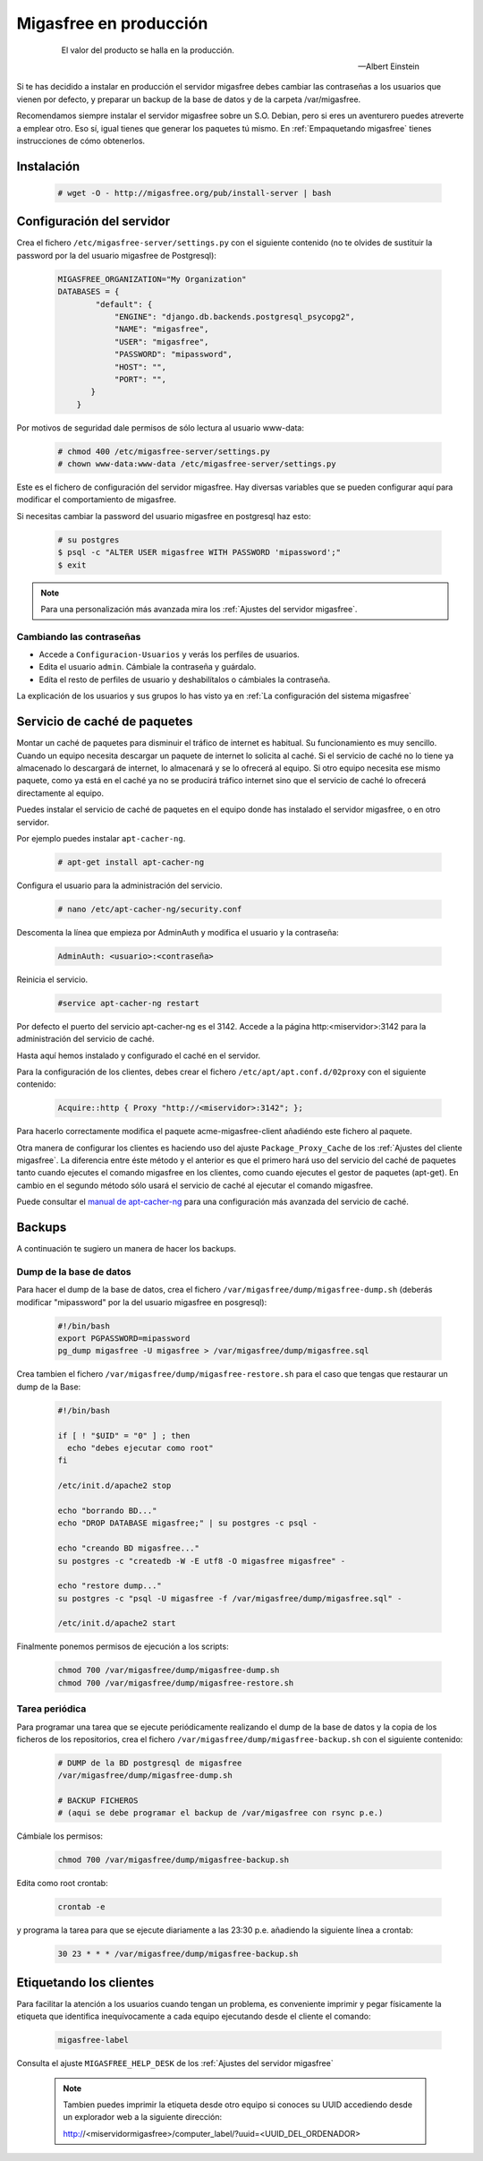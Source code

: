 .. _`Migasfree en producción`:

=======================
Migasfree en producción
=======================

 .. epigraph::

   El valor del producto se halla en la producción.

   -- Albert Einstein


Si te has decidido a instalar en producción el servidor migasfree debes cambiar
las contraseñas a los usuarios que vienen por defecto, y preparar un
backup de la base de datos y de la carpeta /var/migasfree.

Recomendamos siempre instalar el servidor migasfree sobre un S.O. Debian, pero
si eres un aventurero puedes atreverte a emplear otro. Eso sí, igual tienes que
generar los paquetes tú mismo. En :ref:`Empaquetando migasfree` tienes
instrucciones de cómo obtenerlos.


Instalación
===========

  .. code-block:: none

    # wget -O - http://migasfree.org/pub/install-server | bash


Configuración del servidor
==========================

Crea el fichero ``/etc/migasfree-server/settings.py`` con el siguiente
contenido (no te olvides de sustituir la password por la del usuario
migasfree de Postgresql):

  .. code-block:: none

    MIGASFREE_ORGANIZATION="My Organization"
    DATABASES = {
            "default": {
                "ENGINE": "django.db.backends.postgresql_psycopg2",
                "NAME": "migasfree",
                "USER": "migasfree",
                "PASSWORD": "mipassword",
                "HOST": "",
                "PORT": "",
           }
        }

Por motivos de seguridad dale permisos de sólo lectura al usuario www-data:

  .. code-block:: none

    # chmod 400 /etc/migasfree-server/settings.py
    # chown www-data:www-data /etc/migasfree-server/settings.py


Este es el fichero de configuración del servidor migasfree. Hay diversas
variables que se pueden configurar aquí para modificar el comportamiento
de migasfree.

Si necesitas cambiar la password del usuario migasfree en postgresql haz esto:

  .. code-block:: none

    # su postgres
    $ psql -c "ALTER USER migasfree WITH PASSWORD 'mipassword';"
    $ exit

.. note::

      Para una personalización más avanzada mira los
      :ref:`Ajustes del servidor migasfree`.


Cambiando las contraseñas
-------------------------

* Accede a ``Configuracion-Usuarios`` y verás los perfiles de
  usuarios.

* Edita el usuario ``admin``. Cámbiale la contraseña y guárdalo.

* Edíta el resto de perfiles de usuario y deshabilítalos o cámbiales la
  contraseña.

La explicación de los usuarios y sus grupos lo has visto ya en
:ref:`La configuración del sistema migasfree`


Servicio de caché de paquetes
=============================

Montar un caché de paquetes para disminuir el tráfico de internet es habitual.
Su funcionamiento es muy sencillo. Cuando un equipo necesita descargar un
paquete de internet lo solicita al caché. Si el servicio de caché no lo tiene
ya almacenado lo descargará de internet, lo almacenará y se lo ofrecerá al
equipo. Si otro equipo necesita ese mismo paquete, como ya está en el caché
ya no se producirá tráfico internet sino que el servicio de caché lo ofrecerá
directamente al equipo.

.. only:: not latex

   .. figure:: graphics/chapter12/apt-cacher-ng.png
      :scale: 60
      :alt: Servicio de caché de paquetes.

.. only:: latex

   .. figure:: graphics/chapter12/apt-cacher-ng.png
      :scale: 60
      :alt: Servicio de caché de paquetes.


Puedes instalar el servicio de caché de paquetes en el equipo donde has
instalado el servidor migasfree, o en otro servidor.

Por ejemplo puedes instalar ``apt-cacher-ng``.

  .. code-block:: none

    # apt-get install apt-cacher-ng

Configura el usuario para la administración del servicio.

  .. code-block:: none

    # nano /etc/apt-cacher-ng/security.conf

Descomenta la línea que empieza por AdminAuth y modifica el usuario y la
contraseña:

  .. code-block:: none

    AdminAuth: <usuario>:<contraseña>

Reinicia el servicio.

  .. code-block:: none

    #service apt-cacher-ng restart

Por defecto el puerto del servicio apt-cacher-ng es el 3142. Accede a la
página http:<miservidor>:3142 para la administración del servicio de caché.

Hasta aquí hemos instalado y configurado el caché en el servidor.

Para la configuración de los clientes, debes crear el fichero
``/etc/apt/apt.conf.d/02proxy`` con el siguiente contenido:

  .. code-block:: none

    Acquire::http { Proxy "http://<miservidor>:3142"; };

Para hacerlo correctamente  modifica el paquete acme-migasfree-client
añadiéndo este fichero al paquete.

Otra manera de configurar los clientes es haciendo uso del ajuste
``Package_Proxy_Cache`` de los :ref:`Ajustes del cliente migasfree`. La
diferencia entre éste método y el anterior es que el primero hará uso del
servicio del caché de paquetes tanto cuando ejecutes el comando migasfree
en los clientes, como cuando ejecutes el gestor de paquetes (apt-get).
En cambio en el segundo método sólo usará el servicio de caché al ejecutar el
comando migasfree.

Puede consultar el `manual de apt-cacher-ng`__ para una configuración más
avanzada del servicio de caché.

__ http://www.unix-ag.uni-kl.de/~bloch/acng/html/index.html


Backups
=======

A continuación te sugiero un manera de hacer los backups.

Dump de la base de datos
------------------------

Para hacer el dump de la base de datos, crea el fichero
``/var/migasfree/dump/migasfree-dump.sh`` (deberás modificar
"mipassword" por la del usuario migasfree en posgresql):

  .. code-block:: none

    #!/bin/bash
    export PGPASSWORD=mipassword
    pg_dump migasfree -U migasfree > /var/migasfree/dump/migasfree.sql


Crea tambien el fichero ``/var/migasfree/dump/migasfree-restore.sh``
para el caso que tengas que restaurar un dump de la Base:

  .. code-block:: none

    #!/bin/bash

    if [ ! "$UID" = "0" ] ; then
      echo "debes ejecutar como root"
    fi

    /etc/init.d/apache2 stop

    echo "borrando BD..."
    echo "DROP DATABASE migasfree;" | su postgres -c psql -

    echo "creando BD migasfree..."
    su postgres -c "createdb -W -E utf8 -O migasfree migasfree" -

    echo "restore dump..."
    su postgres -c "psql -U migasfree -f /var/migasfree/dump/migasfree.sql" -

    /etc/init.d/apache2 start

Finalmente ponemos permisos de ejecución a los scripts:

  .. code-block:: none

    chmod 700 /var/migasfree/dump/migasfree-dump.sh
    chmod 700 /var/migasfree/dump/migasfree-restore.sh

Tarea periódica
---------------

Para programar una tarea que se ejecute periódicamente realizando el
dump de la base de datos y la copia de los ficheros de los
repositorios, crea el fichero ``/var/migasfree/dump/migasfree-backup.sh``
con el siguiente contenido:

  .. code-block:: none

    # DUMP de la BD postgresql de migasfree
    /var/migasfree/dump/migasfree-dump.sh

    # BACKUP FICHEROS
    # (aqui se debe programar el backup de /var/migasfree con rsync p.e.)

Cámbiale los permisos:

  .. code-block:: none

    chmod 700 /var/migasfree/dump/migasfree-backup.sh

Edita como root crontab:

  .. code-block:: none

    crontab -e

y programa la tarea para que se ejecute diariamente a las 23:30 p.e.
añadiendo la siguiente línea a crontab:

  .. code-block:: none

    30 23 * * * /var/migasfree/dump/migasfree-backup.sh


Etiquetando los clientes
========================

Para facilitar la atención a los usuarios cuando tengan un problema, es
conveniente imprimir y pegar físicamente la etiqueta que identifica
inequívocamente a cada equipo ejecutando desde el cliente el comando:

  .. code-block:: none

    migasfree-label

Consulta el ajuste ``MIGASFREE_HELP_DESK`` de los :ref:`Ajustes del servidor migasfree`

  .. note::

    Tambien puedes imprimir la etiqueta desde otro equipo si conoces su UUID
    accediendo desde un explorador web a la siguiente dirección:

    http://<miservidormigasfree>/computer_label/?uuid=<UUID_DEL_ORDENADOR>
